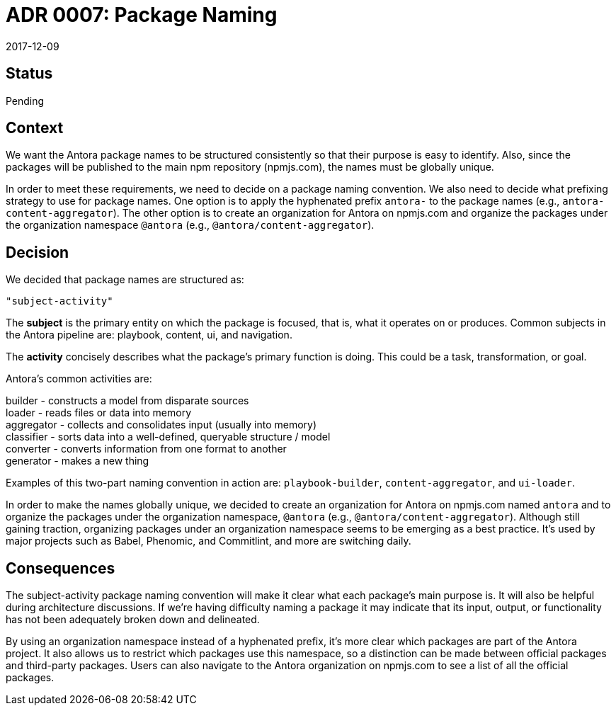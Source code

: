 = ADR 0007: Package Naming
:revdate: 2017-12-09

== Status

Pending

== Context

We want the Antora package names to be structured consistently so that their purpose is easy to identify.
Also, since the packages will be published to the main npm repository (npmjs.com), the names must be globally unique.

In order to meet these requirements, we need to decide on a package naming convention.
We also need to decide what prefixing strategy to use for package names.
One option is to apply the hyphenated prefix `antora-` to the package names (e.g., `antora-content-aggregator`).
The other option is to create an organization for Antora on npmjs.com and organize the packages under the organization namespace `@antora` (e.g., `@antora/content-aggregator`).

== Decision

We decided that package names are structured as:

 "subject-activity"

The *subject* is the primary entity on which the package is focused, that is, what it operates on or produces.
Common subjects in the Antora pipeline are: playbook, content, ui, and navigation.

The *activity* concisely describes what the package's primary function is doing.
This could be a task, transformation, or goal.

Antora's common activities are:

[%hardbreaks]
builder - constructs a model from disparate sources
loader - reads files or data into memory
aggregator - collects and consolidates input (usually into memory)
classifier - sorts data into a well-defined, queryable structure / model
converter - converts information from one format to another
generator - makes a new thing

Examples of this two-part naming convention in action are: `playbook-builder`, `content-aggregator`, and `ui-loader`.

In order to make the names globally unique, we decided to create an organization for Antora on npmjs.com named `antora` and to organize the packages under the organization namespace, `@antora` (e.g., `@antora/content-aggregator`).
Although still gaining traction, organizing packages under an organization namespace seems to be emerging as a best practice.
It's used by major projects such as Babel, Phenomic, and Commitlint, and more are switching daily.

== Consequences

The subject-activity package naming convention will make it clear what each package's main purpose is.
It will also be helpful during architecture discussions.
If we're having difficulty naming a package it may indicate that its input, output, or functionality has not been adequately broken down and delineated.

By using an organization namespace instead of a hyphenated prefix, it's more clear which packages are part of the Antora project.
It also allows us to restrict which packages use this namespace, so a distinction can be made between official packages and third-party packages.
Users can also navigate to the Antora organization on npmjs.com to see a list of all the official packages.
